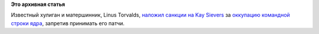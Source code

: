 .. title: Linus Torvalds опять зол на разработчиков systemd
.. slug: linus-torvalds-опять-зол-на-разработчиков-systemd
.. date: 2014-04-03 10:03:33
.. tags:
.. category:
.. link:
.. description:
.. type: text
.. author: Peter Lemenkov

**Это архивная статья**


Известный хулиган и матершинник, Linus Torvalds, `наложил санкции на Kay
Sievers <https://lkml.org/lkml/2014/4/2/420>`__ за `оккупацию командной
строки ядра <https://bugs.freedesktop.org/show_bug.cgi?id=76935>`__,
запретив принимать его патчи.

